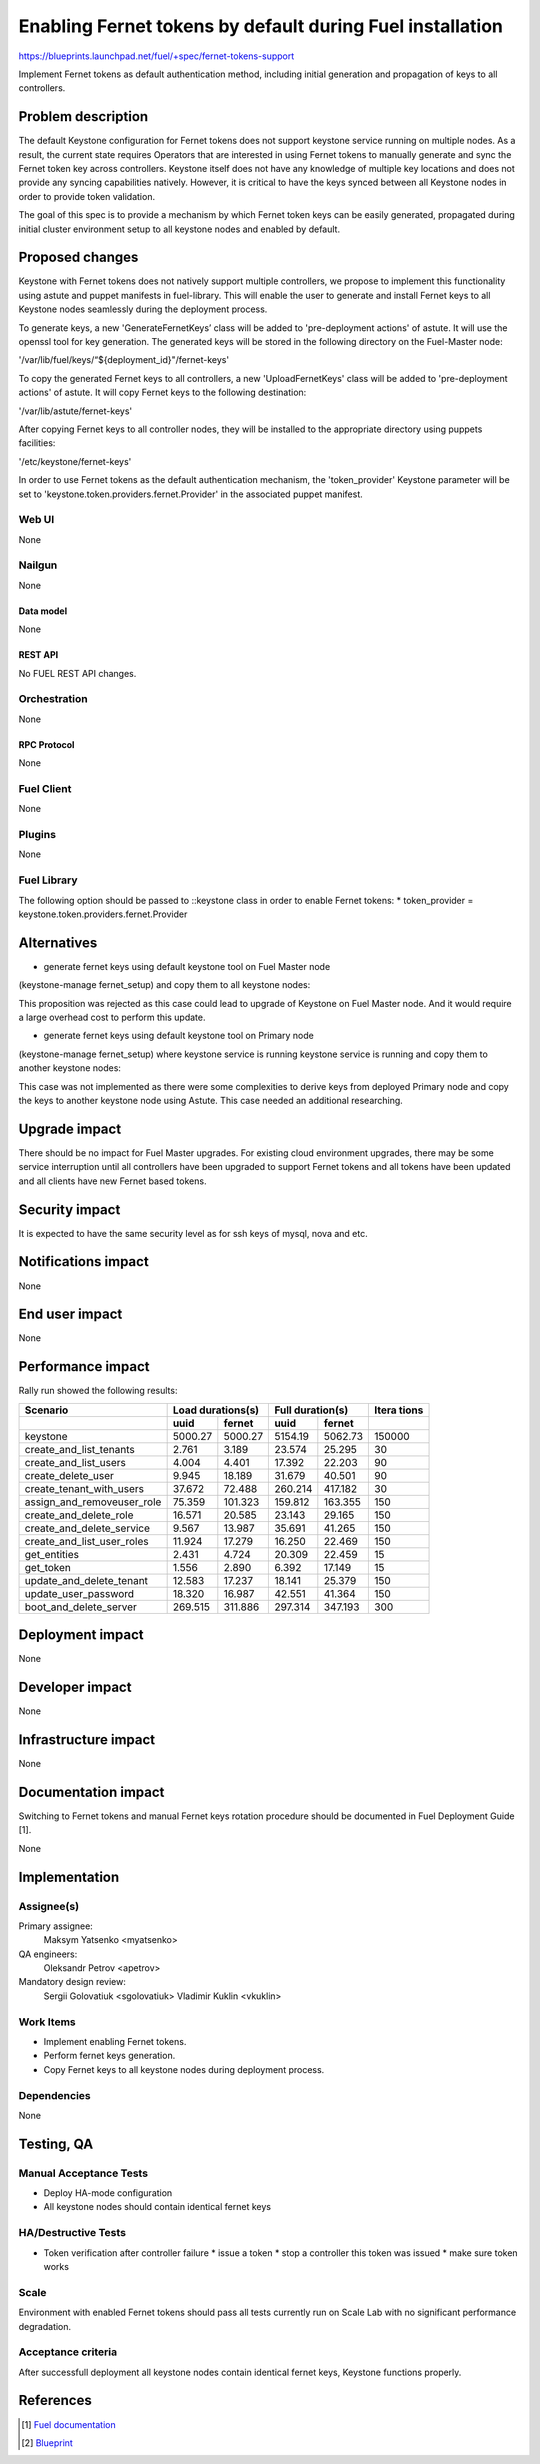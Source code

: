 ..
 This work is licensed under a Creative Commons Attribution 3.0 Unported
 License.

 http://creativecommons.org/licenses/by/3.0/legalcode

==========================================================
Enabling Fernet tokens by default during Fuel installation
==========================================================

https://blueprints.launchpad.net/fuel/+spec/fernet-tokens-support


Implement Fernet tokens as default authentication method, including initial
generation and propagation of keys to all controllers.


-------------------
Problem description
-------------------

The default Keystone configuration for Fernet tokens does not support keystone
service running on multiple nodes. As a result, the current state requires
Operators that are interested in using Fernet tokens to manually generate and
sync the Fernet token key across controllers. Keystone itself does not have any
knowledge of multiple key locations and does not provide any syncing
capabilities natively. However, it is critical to have the keys synced between
all Keystone nodes in order to provide token validation.

The goal of this spec is to provide a mechanism by which Fernet token keys can
be easily generated, propagated during initial cluster environment setup to
all keystone nodes and enabled by default.

----------------
Proposed changes
----------------

Keystone with Fernet tokens does not natively support multiple controllers,
we propose to implement this functionality using astute and puppet manifests
in fuel-library. This will enable the user to generate and install Fernet keys
to all Keystone nodes seamlessly during the deployment process.

To generate keys, a new 'GenerateFernetKeys’ class will be added to
'pre-deployment actions' of astute. It will use the openssl tool for key
generation. The generated keys will be stored in the following directory on the
Fuel-Master node:

'/var/lib/fuel/keys/“${deployment_id}"/fernet-keys'

To copy the generated Fernet keys to all controllers, a new 'UploadFernetKeys'
class will be added to 'pre-deployment actions' of astute. It will copy Fernet
keys to the following destination:

'/var/lib/astute/fernet-keys'

After copying Fernet keys to all controller nodes, they will be installed to
the appropriate directory using puppets facilities:

'/etc/keystone/fernet-keys'

In order to use Fernet tokens as the default authentication mechanism, the
'token_provider' Keystone parameter will be set to
'keystone.token.providers.fernet.Provider' in the associated puppet manifest.

Web UI
======

None

Nailgun
=======

None

Data model
----------

None

REST API
--------

No FUEL REST API changes.

Orchestration
=============

None

RPC Protocol
------------

None

Fuel Client
===========

None

Plugins
=======

None

Fuel Library
============

The following option should be passed to ::keystone class in order to
enable Fernet tokens:
* token_provider = keystone.token.providers.fernet.Provider

------------
Alternatives
------------

* generate fernet keys using default keystone tool on Fuel Master node
(keystone-manage fernet_setup) and copy them to all keystone nodes:

This proposition was rejected as this case could lead to upgrade
of Keystone on Fuel Master node. And it would require a large overhead cost to
perform this update.

* generate fernet keys using default keystone tool on Primary node
(keystone-manage fernet_setup) where keystone service is running keystone
service is running and copy them to another keystone nodes:

This case was not implemented as there were some complexities to derive keys
from deployed Primary node and copy the keys to another keystone node using
Astute. This case needed an additional researching.

--------------
Upgrade impact
--------------

There should be no impact for Fuel Master upgrades. For existing cloud
environment upgrades, there may be some service interruption until all
controllers have been upgraded to support Fernet tokens and all tokens have
been updated and all clients have new Fernet based tokens.

---------------
Security impact
---------------

It is expected to have the same security level as for ssh keys of mysql,
nova and etc.

--------------------
Notifications impact
--------------------

None

---------------
End user impact
---------------

None

------------------
Performance impact
------------------

Rally run showed the following results:

+---------------------------+-------------------+-------------------+---------+
|  Scenario                 | Load              | Full              | Itera   |
|                           | durations(s)      | duration(s)       | tions   |
+---------------------------+---------+---------+---------+---------+---------+
|                           | uuid    | fernet  | uuid    | fernet  |         |
+===========================+=========+=========+=========+=========+=========+
|keystone                   | 5000.27 | 5000.27 | 5154.19 | 5062.73 | 150000  |
+---------------------------+---------+---------+---------+---------+---------+
|create_and_list_tenants    | 2.761   | 3.189   | 23.574  | 25.295  | 30      |
+---------------------------+---------+---------+---------+---------+---------+
|create_and_list_users      | 4.004   | 4.401   | 17.392  | 22.203  | 90      |
+---------------------------+---------+---------+---------+---------+---------+
|create_delete_user         | 9.945   | 18.189  | 31.679  | 40.501  | 90      |
+---------------------------+---------+---------+---------+---------+---------+
|create_tenant_with_users   | 37.672  | 72.488  | 260.214 | 417.182 | 30      |
+---------------------------+---------+---------+---------+---------+---------+
|assign_and_removeuser_role | 75.359  | 101.323 | 159.812 | 163.355 | 150     |
+---------------------------+---------+---------+---------+---------+---------+
|create_and_delete_role     | 16.571  | 20.585  | 23.143  | 29.165  | 150     |
+---------------------------+---------+---------+---------+---------+---------+
|create_and_delete_service  | 9.567   | 13.987  | 35.691  | 41.265  | 150     |
+---------------------------+---------+---------+---------+---------+---------+
|create_and_list_user_roles | 11.924  | 17.279  | 16.250  | 22.469  | 150     |
+---------------------------+---------+---------+---------+---------+---------+
|get_entities               | 2.431   | 4.724   | 20.309  | 22.459  | 15      |
+---------------------------+---------+---------+---------+---------+---------+
|get_token                  | 1.556   | 2.890   | 6.392   | 17.149  | 15      |
+---------------------------+---------+---------+---------+---------+---------+
|update_and_delete_tenant   | 12.583  | 17.237  | 18.141  | 25.379  | 150     |
+---------------------------+---------+---------+---------+---------+---------+
|update_user_password       | 18.320  | 16.987  | 42.551  | 41.364  | 150     |
+---------------------------+---------+---------+---------+---------+---------+
|boot_and_delete_server     | 269.515 | 311.886 | 297.314 | 347.193 | 300     |
+---------------------------+---------+---------+---------+---------+---------+

-----------------
Deployment impact
-----------------

None

----------------
Developer impact
----------------

None

---------------------
Infrastructure impact
---------------------

None

--------------------
Documentation impact
--------------------

Switching to Fernet tokens and manual Fernet keys rotation procedure should be
documented in Fuel Deployment Guide [1].

None

--------------
Implementation
--------------

Assignee(s)
===========

Primary assignee:
  Maksym Yatsenko <myatsenko>

QA engineers:
  Oleksandr Petrov <apetrov>

Mandatory design review:
  Sergii Golovatiuk <sgolovatiuk>
  Vladimir Kuklin <vkuklin>

Work Items
==========

* Implement enabling Fernet tokens.
* Perform fernet keys generation.
* Copy Fernet keys to all keystone
  nodes during deployment process.

Dependencies
============

None

------------
Testing, QA
------------

Manual Acceptance Tests
=======================

* Deploy HA-mode configuration
* All keystone nodes should contain identical fernet keys

HA/Destructive Tests
====================

* Token verification after controller failure
  * issue a token
  * stop a controller this token was issued
  * make sure token works

Scale
=====

Environment with enabled Fernet tokens should pass all tests currently run on
Scale Lab with no significant performance degradation.

Acceptance criteria
===================

After successfull deployment all keystone nodes contain identical fernet keys,
Keystone functions properly.

----------
References
----------

.. [1] `Fuel documentation <https://github.com/openstack/fuel-docs>`_
.. [2] `Blueprint <https://blueprints.launchpad.net/fuel/+spec/fernet-tokens-support>`_

